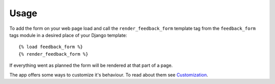 Usage
-----
To add the form on your web page load and call the ``render_feedback_form`` template tag from the ``feedback_form`` tags module in a desired place of your Django template::

    {% load feedback_form %}
    {% render_feedback_form %}

If everything went as planned the form will be rendered at that part of a page.

The app offers some ways to customize it's behaviour. To read about them see `Customization <customization.rst>`_.